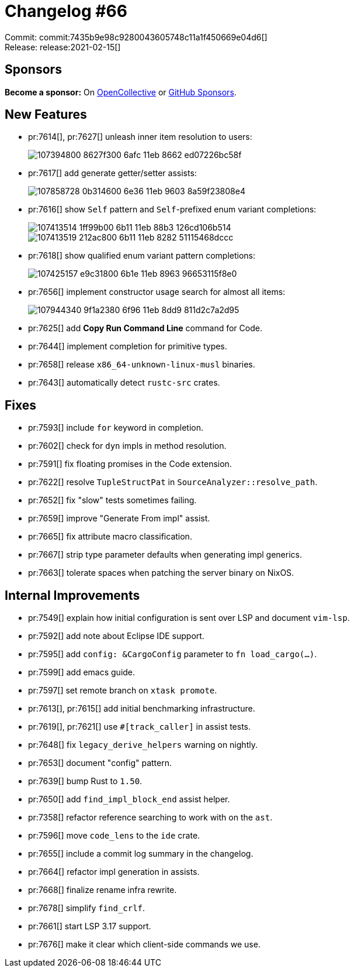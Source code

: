 = Changelog #66
:sectanchors:
:page-layout: post

Commit: commit:7435b9e98c9280043605748c11a1f450669e04d6[] +
Release: release:2021-02-15[]

== Sponsors

**Become a sponsor:** On https://opencollective.com/rust-analyzer/[OpenCollective] or
https://github.com/sponsors/rust-analyzer[GitHub Sponsors].

== New Features

* pr:7614[], pr:7627[] unleash inner item resolution to users:
+
image::https://user-images.githubusercontent.com/1786438/107394800-8627f300-6afc-11eb-8662-ed07226bc58f.gif[]

* pr:7617[] add generate getter/setter assists:
+
image::https://user-images.githubusercontent.com/3757771/107858728-0b314600-6e36-11eb-9603-8a59f23808e4.gif[]

* pr:7616[] show `Self` pattern and `Self`-prefixed enum variant completions:
+
image::https://user-images.githubusercontent.com/3757771/107413514-1ff99b00-6b11-11eb-88b3-126cd106b514.gif[]
+
image::https://user-images.githubusercontent.com/3757771/107413519-212ac800-6b11-11eb-8282-51115468dccc.gif[]

* pr:7618[] show qualified enum variant pattern completions:
+
image::https://user-images.githubusercontent.com/3757771/107425157-e9c31800-6b1e-11eb-8963-96653115f8e0.gif[]

* pr:7656[] implement constructor usage search for almost all items:
+
image::https://user-images.githubusercontent.com/308347/107944340-9f1a2380-6f96-11eb-8dd9-811d2c7a2d95.gif[]

* pr:7625[] add **Copy Run Command Line** command for Code.
* pr:7644[] implement completion for primitive types.
* pr:7658[] release `x86_64-unknown-linux-musl` binaries.
* pr:7643[] automatically detect `rustc-src` crates.


== Fixes

* pr:7593[] include `for` keyword in completion.
* pr:7602[] check for `dyn` impls in method resolution.
* pr:7591[] fix floating promises in the Code extension.
* pr:7622[] resolve `TupleStructPat` in `SourceAnalyzer::resolve_path`.
* pr:7652[] fix "slow" tests sometimes failing.
* pr:7659[] improve "Generate From impl" assist.
* pr:7665[] fix attribute macro classification.
* pr:7667[] strip type parameter defaults when generating impl generics.
* pr:7663[] tolerate spaces when patching the server binary on NixOS.

== Internal Improvements

* pr:7549[] explain how initial configuration is sent over LSP and document `vim-lsp`.
* pr:7592[] add note about Eclipse IDE support.
* pr:7595[] add `config: &CargoConfig` parameter to `fn load_cargo(…)`.
* pr:7599[] add emacs guide.
* pr:7597[] set remote branch on `xtask promote`.
* pr:7613[], pr:7615[] add initial benchmarking infrastructure.
* pr:7619[], pr:7621[] use `#[track_caller]` in assist tests.
* pr:7648[] fix `legacy_derive_helpers` warning on nightly.
* pr:7653[] document "config" pattern.
* pr:7639[] bump Rust to `1.50`.
* pr:7650[] add `find_impl_block_end` assist helper.
* pr:7358[] refactor reference searching to work with on the `ast`.
* pr:7596[] move `code_lens` to the `ide` crate.
* pr:7655[] include a commit log summary in the changelog.
* pr:7664[] refactor impl generation in assists.
* pr:7668[] finalize rename infra rewrite.
* pr:7678[] simplify `find_crlf`.
* pr:7661[] start LSP 3.17 support.
* pr:7676[] make it clear which client-side commands we use.

